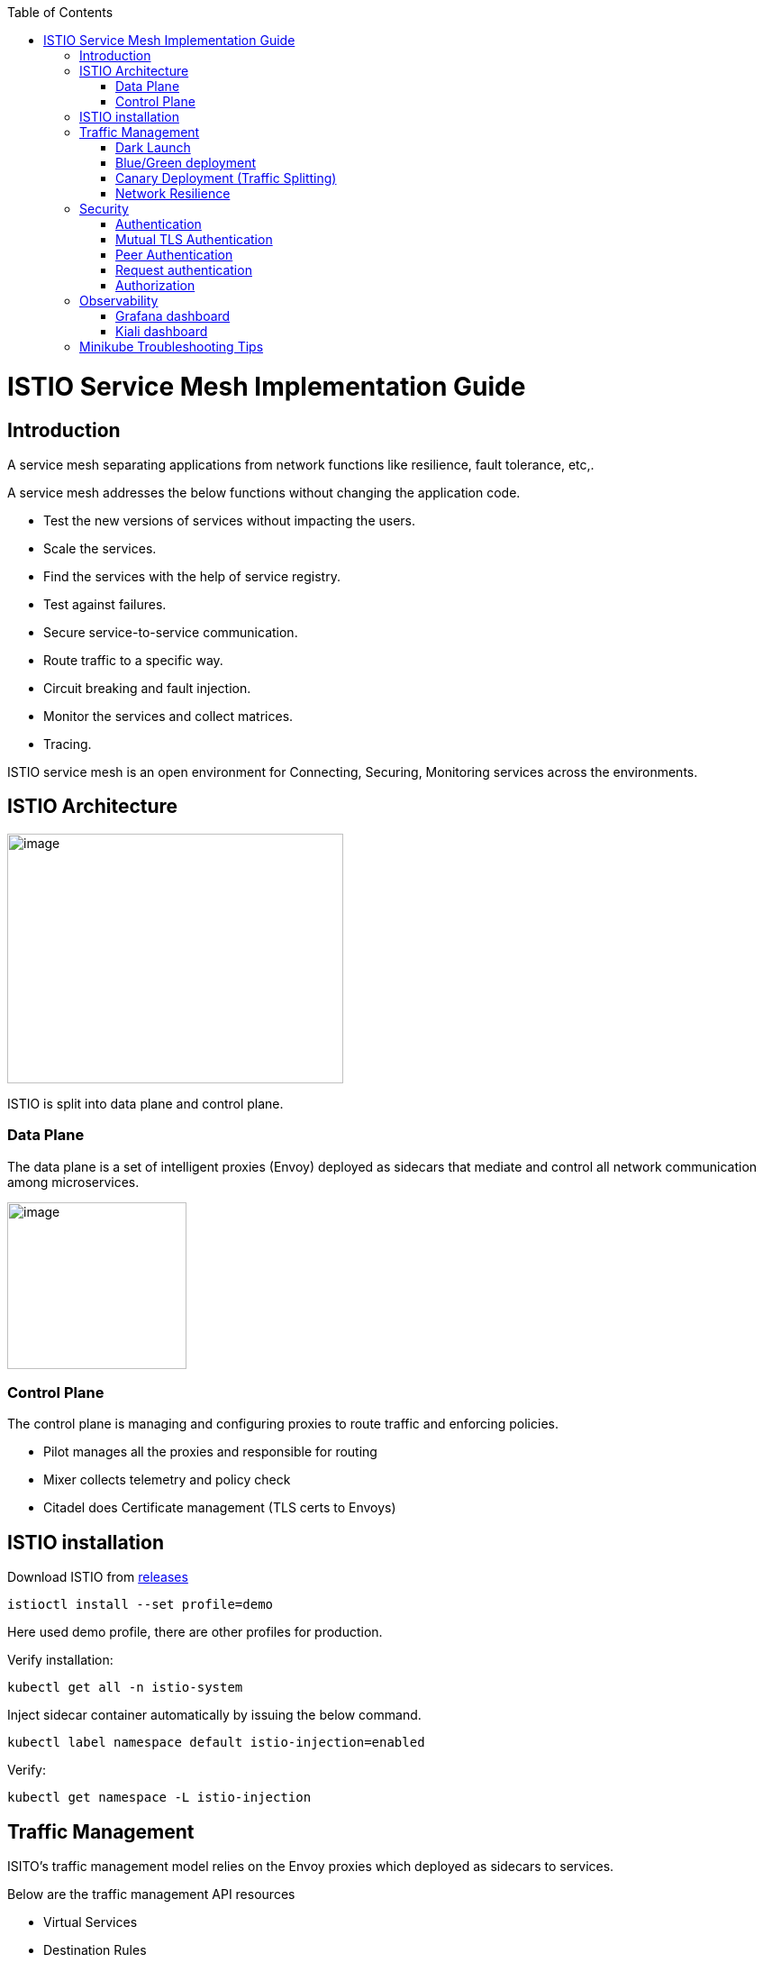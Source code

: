 :toc: macro
toc::[]
:idprefix:
:idseparator: -

ifdef::env-github[]
:tip-caption: :bulb:
:note-caption: :information_source:
:important-caption: :heavy_exclamation_mark:
:caution-caption: :fire:
:warning-caption: :warning:
:imagesdir: https://raw.githubusercontent.com/devonfw/getting-started/master/documentation/
endif::[]

:doctype: book
:reproducible:
:source-highlighter: rouge
:listing-caption: Listing

= ISTIO Service Mesh Implementation Guide

== Introduction

A service mesh separating applications from network functions like resilience, fault tolerance, etc,.

A service mesh addresses the below functions without changing the application code.

* Test the new versions of services without impacting the users.
* Scale the services.
* Find the services with the help of service registry.
* Test against failures.
* Secure service-to-service communication.
* Route traffic to a specific way.
* Circuit breaking and fault injection.
* Monitor the services and collect matrices.
* Tracing.

ISTIO service mesh is an open environment for Connecting, Securing, Monitoring services across the environments.

== ISTIO Architecture

image:images/istio/media/image1.png[image,width=373,height=277]

ISTIO is split into data plane and control plane.

=== Data Plane

The data plane is a set of intelligent proxies (Envoy) deployed as sidecars that mediate and control all network communication among microservices.

image:images/istio/media/image2.png[image,width=199,height=185]

=== Control Plane

The control plane is managing and configuring proxies to route traffic and enforcing policies.

* Pilot manages all the proxies and responsible for routing
* Mixer collects telemetry and policy check
* Citadel does Certificate management (TLS certs to Envoys)

== ISTIO installation

Download ISTIO from https://github.com/istio/istio/releases/[releases]

`istioctl install --set profile=demo`

Here used demo profile, there are other profiles for production.

Verify installation:

`kubectl get all -n istio-system`

Inject sidecar container automatically by issuing the below command.

`kubectl label namespace default istio-injection=enabled`

Verify:

`kubectl get namespace -L istio-injection`

== Traffic Management

ISITO's traffic management model relies on the Envoy proxies which deployed as sidecars to services.

Below are the traffic management API resources

* Virtual Services
* Destination Rules
* Gateways
* Service Entries
* Sidecars

A virtual service, higher level abstraction of Kubernetes Service, lets you configure how requests are routed to a service within an Istio service mesh. Your mesh may have multiple virtual services or none. Virtual service consists of routing rules that are evaluated in order.

=== Dark Launch

The following virtual service routes requests to different versions of a service depending on whether the request comes from a testuser. If the testuser calls then version v1 will be used, and for others version v2.

image:images/istio/media/image3.png[image,width=601,height=124]

=== Blue/Green deployment

In blue/green deployment two versions of the application running. Both versions are live on different domain names, in this example it is mtsj.com and test.mtsj.com.

. Define 2 virtual services for mtsj v1 and v2 versions.
. Define DestinationRule and configure the subsets for v1 and v2.

image:images/istio/media/image4.png[image,width=601,height=139]

When end user browses _mtsj.com_, the gateway call goes to subset v1 of the virtual service and redirects to destination version v1, and for _test.mtsj.com_ to version v2.

=== Canary Deployment (Traffic Splitting)

In canary deployment old and new versions of the application alive. ISTIO can be configured, how much percentage of traffic can go to each version.

image:images/istio/media/image5.png[image,width=601,height=123]

Here, the traffic is divided 75% to the version V1, and 25% to the version V2, as we gain confidence the percentage can be increased the latest version and gradually the traffic to the old version can be reduced and removed.

==== MyThaiStar Implementation

In this example dish will have two versions and the traffic will be routed alternately using the ISTIO configuration.

Find all configuration files in istio/trafficmanagement/canary directory under mythaistarmicroservices example.

. MyThaiStar defines below
.. Service
.. Service Account
.. Deployment

The above configurations are defined in a single yaml file for all the different services like angular, dish, image etc.

. dish-v2: Dish Version 2 can be kept separately in different yaml file.
. mts-gateway defines the ingress gateway which routes the outbound request to each service.
. destination-rule-all defines the subsets here for later traffic routing
. dish-50-50: traffic routing for different versions of dishmanagement.

=== Network Resilience

==== Timeout

Istio lets you adjust the timeouts using virtual services. The default timeout is 15 seconds.

image:images/istio/media/image6.png[image,width=185,height=155]

==== Retry

A retry setting specifies the maximum number of times an Envoy proxy attempts to connect to a service if the initial call fails.

image:images/istio/media/image7.png[image,width=211,height=152]

Retries can also be configured on Gateway Error, Connection failure, Connection Refused or any 5xx error from the application.

retryOn: gateway-error,connect-failure,refused-stream,5xx

==== Circuit Breakers

By defining the destination rule, set limits for calls to individual hosts within a service, such as the number of concurrent connections or how many times calls to this host have failed once the limit reached.

* Outlier Detection is an ISTIO Resiliency strategy to detect unusual host behaviour and evict the unhealthy hosts from the set of load balanced healthy hosts inside a cluster.
* If a request is sent to a service instance and it fails (returns a 50X error code), then ISTIO ejects the instance from the load balanced pool for a specified duration.

image:images/istio/media/image8.png[image,width=182,height=150]

==== Fault Injection

Two types of faults can be generated using ISTIO. This is useful for the testing.

Delays: timing failures.

Aborts: crash failures.

Below example is a crash failure Virtual Service. The below example configured to receive http status 500 error for the testuser. The application works fine for all other users.

image:images/istio/media/image9.png[image,width=229,height=377]

The below virtual service configured to wait 10s for all requests.

image:images/istio/media/image10.png[image,width=254,height=217]


== Security

ISTIO provides security solution has the below functions.

* Traffic encryption
* Mutual TLS and fine-grained access policies.
* Auditing tools

=== Authentication

ISTIO provides two types of authentication.

* Peer authentication, secures service to service authentication
* Request authentication is end user authentication to verify credential attached to the request.

=== Mutual TLS Authentication

By default, the TLS protocol only proves the identity of the server to the client. Mutual TLS authentication ensures that traffic has been traffic is secure and trusted in both the directions between the client and server.

All traffic between services with proxies uses mutual TLS by default.

=== Peer Authentication

Peer authentication has Permissive, Strict and Disabled mode. With permissive mode, a service accepts both plain text and mutual TLS traffic. Permissive mode is good at the time of onboarding and should switch to Strict later.

The authentication policy can be applied to mesh-wide, namespace wide or workload specific using the selector field.

image:images/istio/media/image11.png[image,width=275,height=148]

Here the policy applied to the workload bookings.

Check the default mesh policy:

`kubectl describe meshpolicy default`


=== Request authentication

Request authentication policies specify the values needed to validate JWT tokens.

[cols=",,,",]
|===
|*Authentication* |*Applies to* |*Uses* |*Identity*
|Peer authentication |Service to service |mTLS |source.principal
|Request authentication |End User authentication |JWT |request.auth.principal
|===

=== Authorization

Apply an authorization policy to the workload/namespace/mesh to enforce the access control. Supports ALLOW and DENY actions.

==== Deny All

Below example authorization policy without any rules denies access to all workloads in admin namespace.

image:images/istio/media/image12.png[image,width=221,height=97]

Example below allowing the GET methods from order service.

image:images/istio/media/image13.png[image,width=247,height=174]

Example below denies the request to the /registered path for requests without request principals.

image:images/istio/media/image14.png[image,width=236,height=166]

== Observability

ISTIO generates

* Metrics - for monitor latency, traffic, errors and saturation.

* Distributed Traces to identify call flows and service dependencies

* Access Logs enables audit service behaviour to the individual service level.

=== Grafana dashboard

Grafana and Prometheus are preconfigured addons on ISTIO. To enable, choose the configuration profile which has Prometheus and Grafana enabled. Eg: Demo profile

Verify Prometheus and Grafana running in the cluster.

`kubectl get pods -n istio-system`

=== Kiali dashboard

The Kiali dashboard helps you understand the structure of your service mesh by displaying the topology. The demo profile enables Kiali dashboard also.

Access the Kiali dashboard. The default user name is admin and default password is admin.

`istioctl dashboard kiali`


== Minikube Troubleshooting Tips

This documentation provides the troubleshooting tips while working with minikube in a local machine.

. Always start minikube with a minimum of 4GB of memory or more if available. Using command `minikube start --memory=4096`
. If minikube is not starting or throwing any error even after multiple attempts. Try the below tips:
.. Delete the minikube in your local machine using `minikube delete` and do a fresh minikube start.
.. In any case, if minikube is not starting even after the above step, go to .minikube folder under the users directory and delete it manually. Now try starting minikube.
. Set docker environment in minikube using `minikube docker-env`. Now all the docker commands that are run will be on the docker inside minikube. So building your application after executing the above command will have the application docker images available to minikube.
.. To exit minikube docker environment use `minikube docker-env -u`
. In any case, if you face any error related to docker image such as `Failed to pull image`, or `image not found` errors we will have to manually push the application docker image to minikube docker cache using the below commands.
. For better results - stop minikube using `minikube stop` command.
. Execute the command `minikube cache add imageName/tagName`.
. Now start the minikube. To verify if the docker image has been added to minikube docker execute `minikube ssh docker images`.
. To remove any docker image from minikube docker stop any containers running that docker image and then execute `minikube cache delete imageName/tagName`.
. To reload any docker image to minikube docker environment, execute `minikube cache reload`.
. In any case, if the docker images are not getting removed from minikube docker environment then navigate to .minikube/cache/images and then delete the particular image.

Execute the below command to make the Grafana available.

`kubectl -n istio-system port-forward $(kubectl -n istio-system get pod -l app=grafana -o jsonpath='\{.items[0].metadata.name}') 3000:3000 &`

Use the below URLs to view the dashboard in local machine.

http://localhost:3000/dashboard/db/istio-mesh-dashboard

